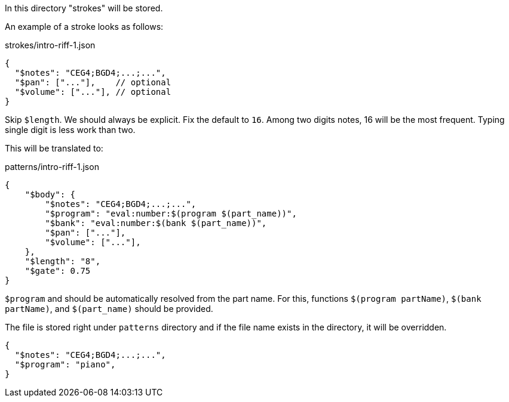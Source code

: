 In this directory "strokes" will be stored.

An example of a stroke looks as follows:

[source, json]
.strokes/intro-riff-1.json
----
{
  "$notes": "CEG4;BGD4;...;...",
  "$pan": ["..."],    // optional
  "$volume": ["..."], // optional
}
----

Skip `$length`.
We should always be explicit.
Fix the default to `16`.
Among two digits notes, 16 will be the most frequent.
Typing single digit is less work than two.

This will be translated to:

[source, json]
.patterns/intro-riff-1.json
----
{
    "$body": {
        "$notes": "CEG4;BGD4;...;...",
        "$program": "eval:number:$(program $(part_name))",
        "$bank": "eval:number:$(bank $(part_name))",
        "$pan": ["..."],
        "$volume": ["..."],
    },
    "$length": "8",
    "$gate": 0.75
}
----

`$program` and should be automatically resolved from the part name.
For this, functions `$(program partName)`, `$(bank partName)`, and `$(part_name)` should be provided.

The file is stored right under `patterns` directory and if the file name exists in the directory, it will be overridden.

[source, json]
----
{
  "$notes": "CEG4;BGD4;...;...",
  "$program": "piano",
}
----

